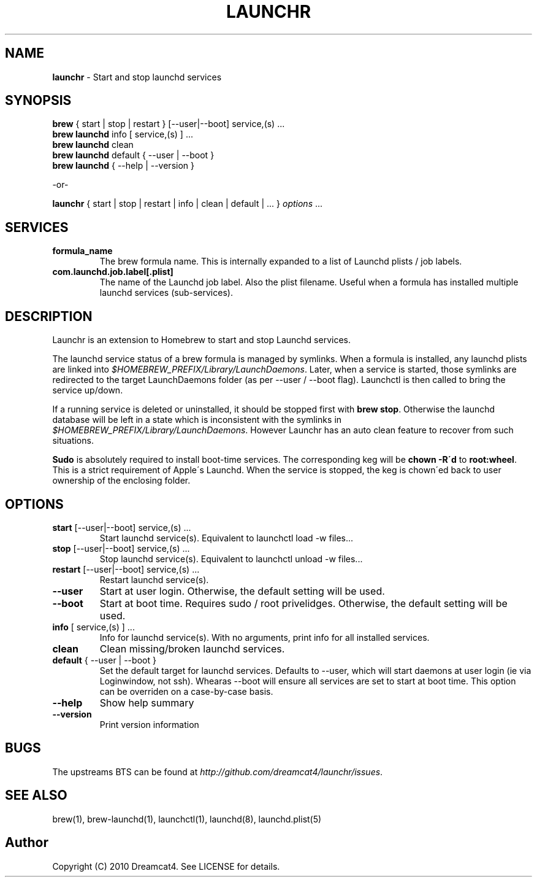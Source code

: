 .\" generated with Ronn/v0.7.3
.\" http://github.com/rtomayko/ronn/tree/0.7.3
.
.TH "LAUNCHR" "1" "August 2010" "Homebrew" "brew"
.
.SH "NAME"
\fBlaunchr\fR \- Start and stop launchd services
.
.SH "SYNOPSIS"
\fBbrew\fR { start | stop | restart } [\-\-user|\-\-boot] service,(s) \.\.\.
.
.br
\fBbrew launchd\fR info [ service,(s) ] \.\.\.
.
.br
\fBbrew launchd\fR clean
.
.br
\fBbrew launchd\fR default { \-\-user | \-\-boot }
.
.br
\fBbrew launchd\fR { \-\-help | \-\-version }
.
.P
\-or\-
.
.P
\fBlaunchr\fR { start | stop | restart | info | clean | default | \.\.\. } \fIoptions\fR \.\.\.
.
.SH "SERVICES"
.
.TP
\fBformula_name\fR
The brew formula name\. This is internally expanded to a list of Launchd plists / job labels\.
.
.TP
\fBcom\.launchd\.job\.label[\.plist]\fR
The name of the Launchd job label\. Also the plist filename\. Useful when a formula has installed multiple launchd services (sub\-services)\.
.
.SH "DESCRIPTION"
Launchr is an extension to Homebrew to start and stop Launchd services\.
.
.P
The launchd service status of a brew formula is managed by symlinks\. When a formula is installed, any launchd plists are linked into \fI$HOMEBREW_PREFIX/Library/LaunchDaemons\fR\. Later, when a service is started, those symlinks are redirected to the target LaunchDaemons folder (as per \-\-user / \-\-boot flag)\. Launchctl is then called to bring the service up/down\.
.
.P
If a running service is deleted or uninstalled, it should be stopped first with \fBbrew stop\fR\. Otherwise the launchd database will be left in a state which is inconsistent with the symlinks in \fI$HOMEBREW_PREFIX/Library/LaunchDaemons\fR\. However Launchr has an auto clean feature to recover from such situations\.
.
.P
\fBSudo\fR is absolutely required to install boot\-time services\. The corresponding keg will be \fBchown \-R\'d\fR to \fBroot:wheel\fR\. This is a strict requirement of Apple\'s Launchd\. When the service is stopped, the keg is chown\'ed back to user ownership of the enclosing folder\.
.
.SH "OPTIONS"
.
.TP
\fBstart\fR [\-\-user|\-\-boot] service,(s) \.\.\.
Start launchd service(s)\. Equivalent to launchctl load \-w files\.\.\.
.
.TP
\fBstop\fR [\-\-user|\-\-boot] service,(s) \.\.\.
Stop launchd service(s)\. Equivalent to launchctl unload \-w files\.\.\.
.
.TP
\fBrestart\fR [\-\-user|\-\-boot] service,(s) \.\.\.
Restart launchd service(s)\.
.
.TP
\fB\-\-user\fR
Start at user login\. Otherwise, the default setting will be used\.
.
.TP
\fB\-\-boot\fR
Start at boot time\. Requires sudo / root privelidges\. Otherwise, the default setting will be used\.
.
.TP
\fBinfo\fR [ service,(s) ] \.\.\.
Info for launchd service(s)\. With no arguments, print info for all installed services\.
.
.TP
\fBclean\fR
Clean missing/broken launchd services\.
.
.TP
\fBdefault\fR { \-\-user | \-\-boot }
Set the default target for launchd services\. Defaults to \-\-user, which will start daemons at user login (ie via Loginwindow, not ssh)\. Whearas \-\-boot will ensure all services are set to start at boot time\. This option can be overriden on a case\-by\-case basis\.
.
.TP
\fB\-\-help\fR
Show help summary
.
.TP
\fB\-\-version\fR
Print version information
.
.SH "BUGS"
The upstreams BTS can be found at \fIhttp://github\.com/dreamcat4/launchr/issues\fR\.
.
.SH "SEE ALSO"
brew(1), brew\-launchd(1), launchctl(1), launchd(8), launchd\.plist(5)
.
.SH "Author"
Copyright (C) 2010 Dreamcat4\. See LICENSE for details\.
